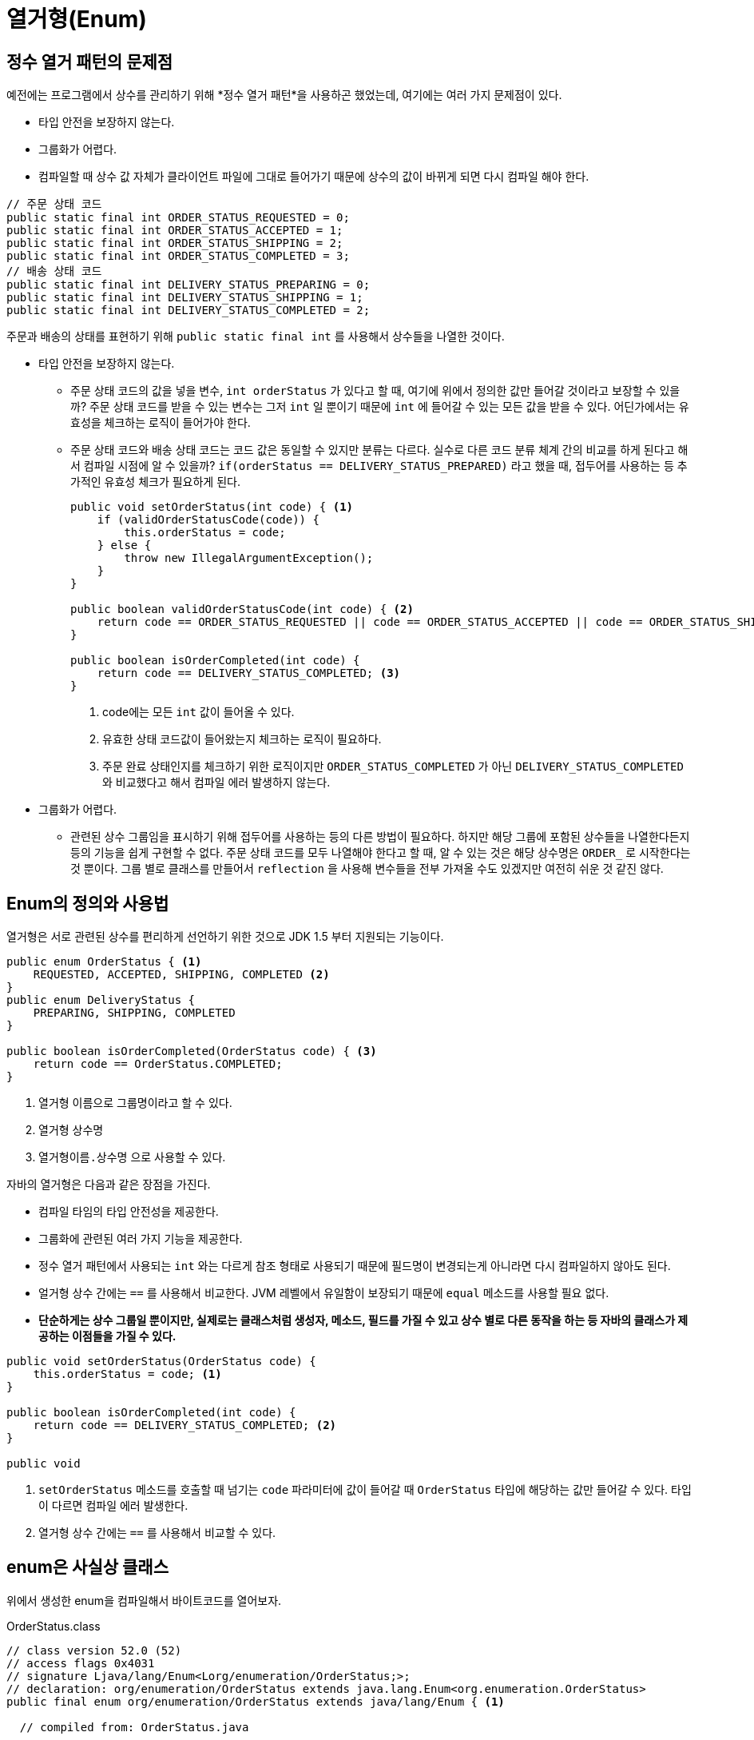 = 열거형(Enum)
:listing-caption!:

== 정수 열거 패턴의 문제점
예전에는 프로그램에서 상수를 관리하기 위해 *정수 열거 패턴*을 사용하곤 했었는데, 여기에는 여러 가지 문제점이 있다.

* 타입 안전을 보장하지 않는다.
* 그룹화가 어렵다.
* 컴파일할 때 상수 값 자체가 클라이언트 파일에 그대로 들어가기 때문에 상수의 값이 바뀌게 되면 다시 컴파일 해야 한다.


[,java]
----
// 주문 상태 코드
public static final int ORDER_STATUS_REQUESTED = 0;
public static final int ORDER_STATUS_ACCEPTED = 1;
public static final int ORDER_STATUS_SHIPPING = 2;
public static final int ORDER_STATUS_COMPLETED = 3;
// 배송 상태 코드
public static final int DELIVERY_STATUS_PREPARING = 0;
public static final int DELIVERY_STATUS_SHIPPING = 1;
public static final int DELIVERY_STATUS_COMPLETED = 2;
----
주문과 배송의 상태를 표현하기 위해 `public static final int` 를 사용해서 상수들을 나열한 것이다.

* 타입 안전을 보장하지 않는다.
** 주문 상태 코드의 값을 넣을 변수, `int orderStatus` 가 있다고 할 때, 여기에 위에서 정의한 값만 들어갈 것이라고 보장할 수 있을까? 주문 상태 코드를 받을 수 있는 변수는 그저 `int` 일 뿐이기 때문에 `int` 에 들어갈 수 있는 모든 값을 받을 수 있다. 어딘가에서는 유효성을 체크하는 로직이 들어가야 한다.
** 주문 상태 코드와 배송 상태 코드는 코드 값은 동일할 수 있지만 분류는 다르다. 실수로 다른 코드 분류 체계 간의 비교를 하게 된다고 해서 컴파일 시점에 알 수 있을까? `if(orderStatus == DELIVERY_STATUS_PREPARED)` 라고 했을 때,  접두어를 사용하는 등 추가적인 유효성 체크가 필요하게 된다.

+

[,java]
----
public void setOrderStatus(int code) { <.>
    if (validOrderStatusCode(code)) {
        this.orderStatus = code;
    } else {
        throw new IllegalArgumentException();
    }
}

public boolean validOrderStatusCode(int code) { <.>
    return code == ORDER_STATUS_REQUESTED || code == ORDER_STATUS_ACCEPTED || code == ORDER_STATUS_SHIPPING || code == ORDER_STATUS_COMPLETED;
}

public boolean isOrderCompleted(int code) {
    return code == DELIVERY_STATUS_COMPLETED; <.>
}
----
<.> code에는 모든 `int` 값이 들어올 수 있다.
<.> 유효한 상태 코드값이 들어왔는지 체크하는 로직이 필요하다.
<.> 주문 완료 상태인지를 체크하기 위한 로직이지만 `ORDER_STATUS_COMPLETED` 가 아닌 `DELIVERY_STATUS_COMPLETED` 와 비교했다고 해서 컴파일 에러 발생하지 않는다.

+

* 그룹화가 어렵다.
** 관련된 상수 그룹임을 표시하기 위해 접두어를 사용하는 등의 다른 방법이 필요하다. 하지만 해당 그룹에 포함된 상수들을 나열한다든지 등의 기능을 쉽게 구현할 수 없다. 주문 상태 코드를 모두 나열해야 한다고 할 때, 알 수 있는 것은 해당 상수명은 `ORDER_` 로 시작한다는 것 뿐이다. 그룹 별로 클래스를 만들어서 `reflection` 을 사용해 변수들을 전부 가져올 수도 있겠지만 여전히 쉬운 것 같진 않다.

== Enum의 정의와 사용법
열거형은 서로 관련된 상수를 편리하게 선언하기 위한 것으로 JDK 1.5 부터 지원되는 기능이다.


[,java]
----
public enum OrderStatus { <.>
    REQUESTED, ACCEPTED, SHIPPING, COMPLETED <.>
}
public enum DeliveryStatus {
    PREPARING, SHIPPING, COMPLETED
}

public boolean isOrderCompleted(OrderStatus code) { <.>
    return code == OrderStatus.COMPLETED;
}
----
<.> 열거형 이름으로 그룹명이라고 할 수 있다.
<.> 열거형 상수명
<.> `열거형이름.상수명` 으로 사용할 수 있다.

자바의 열거형은 다음과 같은 장점을 가진다.

* 컴파일 타임의 타입 안전성을 제공한다.
* 그룹화에 관련된 여러 가지 기능을 제공한다.
* 정수 열거 패턴에서 사용되는 `int` 와는 다르게 참조 형태로 사용되기 때문에 필드명이 변경되는게 아니라면 다시 컴파일하지 않아도 된다.
* 얼거형 상수 간에는 `==` 를 사용해서 비교한다. JVM 레벨에서 유일함이 보장되기 때문에 `equal` 메소드를 사용할 필요 없다.
* *단순하게는 상수 그룹일 뿐이지만, 실제로는 클래스처럼 생성자, 메소드, 필드를 가질 수 있고 상수 별로 다른 동작을 하는 등 자바의 클래스가 제공하는 이점들을 가질 수 있다.*

[,java]
----
public void setOrderStatus(OrderStatus code) {
    this.orderStatus = code; <.>
}

public boolean isOrderCompleted(int code) {
    return code == DELIVERY_STATUS_COMPLETED; <.>
}

public void
----
<.> `setOrderStatus` 메소드를 호출할 때 넘기는 `code` 파라미터에 값이 들어갈 때 `OrderStatus` 타입에 해당하는 값만 들어갈 수 있다. 타입이 다르면 컴파일 에러 발생한다.
<.> 열거형 상수 간에는 `==` 를 사용해서 비교할 수 있다.

== enum은 사실상 클래스
위에서 생성한 enum을 컴파일해서 바이트코드를 열어보자.

.OrderStatus.class
[#OrderStatus,class]
----
// class version 52.0 (52)
// access flags 0x4031
// signature Ljava/lang/Enum<Lorg/enumeration/OrderStatus;>;
// declaration: org/enumeration/OrderStatus extends java.lang.Enum<org.enumeration.OrderStatus>
public final enum org/enumeration/OrderStatus extends java/lang/Enum { <.>

  // compiled from: OrderStatus.java

  // access flags 0x4019
  public final static enum Lorg/enumeration/OrderStatus; REQUESTED <.>

  // access flags 0x4019
  public final static enum Lorg/enumeration/OrderStatus; ACCEPTED

  // access flags 0x4019
  public final static enum Lorg/enumeration/OrderStatus; SHIPPING

  // access flags 0x4019
  public final static enum Lorg/enumeration/OrderStatus; COMPLETED

  // access flags 0x101A
  private final static synthetic [Lorg/enumeration/OrderStatus; $VALUES

  <.>
  // access flags 0x9
  public static values()[Lorg/enumeration/OrderStatus;
   L0
    LINENUMBER 3 L0
    GETSTATIC org/enumeration/OrderStatus.$VALUES : [Lorg/enumeration/OrderStatus;
    INVOKEVIRTUAL [Lorg/enumeration/OrderStatus;.clone ()Ljava/lang/Object;
    CHECKCAST [Lorg/enumeration/OrderStatus;
    ARETURN
    MAXSTACK = 1
    MAXLOCALS = 0

  // access flags 0x9
  public static valueOf(Ljava/lang/String;)Lorg/enumeration/OrderStatus;
   L0
    LINENUMBER 3 L0
    LDC Lorg/enumeration/OrderStatus;.class
    ALOAD 0
    INVOKESTATIC java/lang/Enum.valueOf (Ljava/lang/Class;Ljava/lang/String;)Ljava/lang/Enum;
    CHECKCAST org/enumeration/OrderStatus
    ARETURN
   L1
    LOCALVARIABLE name Ljava/lang/String; L0 L1 0
    MAXSTACK = 2
    MAXLOCALS = 1

  // access flags 0x2
  // signature ()V
  // declaration: void <init>()
  private <init>(Ljava/lang/String;I)V <.>
   L0
    LINENUMBER 3 L0
    ALOAD 0
    ALOAD 1
    ILOAD 2
    INVOKESPECIAL java/lang/Enum.<init> (Ljava/lang/String;I)V
    RETURN
   L1
    LOCALVARIABLE this Lorg/enumeration/OrderStatus; L0 L1 0
    MAXSTACK = 3
    MAXLOCALS = 3

  // access flags 0x8
  static <clinit>()V
   L0
    LINENUMBER 4 L0
    NEW org/enumeration/OrderStatus
    DUP
    LDC "REQUESTED"
    ICONST_0
    INVOKESPECIAL org/enumeration/OrderStatus.<init> (Ljava/lang/String;I)V
    PUTSTATIC org/enumeration/OrderStatus.REQUESTED : Lorg/enumeration/OrderStatus;
    NEW org/enumeration/OrderStatus
    DUP
    LDC "ACCEPTED"
    ICONST_1
    INVOKESPECIAL org/enumeration/OrderStatus.<init> (Ljava/lang/String;I)V
    PUTSTATIC org/enumeration/OrderStatus.ACCEPTED : Lorg/enumeration/OrderStatus;
    NEW org/enumeration/OrderStatus
    DUP
    LDC "SHIPPING"
    ICONST_2
    INVOKESPECIAL org/enumeration/OrderStatus.<init> (Ljava/lang/String;I)V
    PUTSTATIC org/enumeration/OrderStatus.SHIPPING : Lorg/enumeration/OrderStatus;
    NEW org/enumeration/OrderStatus
    DUP
    LDC "COMPLETED"
    ICONST_3
    INVOKESPECIAL org/enumeration/OrderStatus.<init> (Ljava/lang/String;I)V
    PUTSTATIC org/enumeration/OrderStatus.COMPLETED : Lorg/enumeration/OrderStatus;
   L1
    LINENUMBER 3 L1
    ICONST_4
    ANEWARRAY org/enumeration/OrderStatus
    DUP
    ICONST_0
    GETSTATIC org/enumeration/OrderStatus.REQUESTED : Lorg/enumeration/OrderStatus;
    AASTORE
    DUP
    ICONST_1
    GETSTATIC org/enumeration/OrderStatus.ACCEPTED : Lorg/enumeration/OrderStatus;
    AASTORE
    DUP
    ICONST_2
    GETSTATIC org/enumeration/OrderStatus.SHIPPING : Lorg/enumeration/OrderStatus;
    AASTORE
    DUP
    ICONST_3
    GETSTATIC org/enumeration/OrderStatus.COMPLETED : Lorg/enumeration/OrderStatus;
    AASTORE
    PUTSTATIC org/enumeration/OrderStatus.$VALUES : [Lorg/enumeration/OrderStatus;
    RETURN
    MAXSTACK = 4
    MAXLOCALS = 0
}

----
<.> `enum` 은 `final` 이기 때문에 상속받아 확장할 수 없고, `java.lang.Enum` 이라는 추상클래스를 상속받아 구현된 클래스라는 것을 알 수 있다.
<.> 각 상수들을 `public final static enum Lorg/enumeration/OrderStatus` 본인 타입의 멤버 변수로 선언하고 있다.
<.> `public static E[] values()`, `public static E valueOf(String name)` 메소드는 컴파일러에서 생성된 것이다.
<.> `private <init>(Ljava/lang/String;I)V` 부분은 생성자가 `private` 로, 외부에서 객체를 생성할 수 없다. 이는 열거 타입으로 선언된 인스턴스들은 하나씩만 존재함을 보장할 수 있게 한다(singleton)

enum은 사실상 추상클래스라고 할 수 있는데, 일반적인 추상 클래스와 마찬가지로 생성자, (추상/일반) 메소드, 변수들을 가질 수 있다.

[,java]
----
public enum OrderStatus {
    REQUESTED(0) {
        @Override
        public void printStatus() { <1>
            System.out.println("주문이 접수되었습니다.");
        }
    },
    ACCEPTED(1) {
        @Override
        public void printStatus() {
            System.out.println("주문 요청이 처리되었습니다.");
        }
    },
    COMPLETED(3) {
        @Override
        public void printStatus() {
            System.out.println("주문 처리가 완료되었습니다.");
        }
    };

    private final int code;
    OrderStatus(int code) { <4>
        this.code = code;
    }
    public abstract void printStatus(); <2>

    public int getCode() {
        return code;
    }

    public void printStatusCodeName() {
        System.out.println(this.name()); <3>
    }
}
----
<.> 각 상수들은 마치 `OrderStatus` 이라는 추상클래스의 익명클래스를 생성하듯이 선언된다.
<.> 열거 타입은 추상 메소드를 사용해 상수별로 메서드를 구현하게 함으로써 각 상수별로 다르게 동작하는 코드를 구현할 수 있다.
<.> `java.lang.enum` 클래스에는 `name` 이라는 private 변수가 있는데, 이는 상수명을 가리킨다. 이 클래스에서 재정의된 `toString()` 은 이 `name` 을 리턴하도록 되어있다. 그러므로 `printStatusCodeName()` 같은 메소드를 생성할 필요없이 열거형 상수를 출력하기만 하면 상수명을 출력할 수 있다.

+
[,java]
----
public abstract class Enum<E extends Enum<E>> implements Comparable<E>, Serializable {
    private final String name;
    public final String name() {
        return name;
    }
    public String toString() {
        return name;
    }
...
}
----
+
<.> `enum` 에는 `ordinal()` 이라는 메소드가 있다. 모든 열거 타입은 각 상수들이 해당 열거 타입에서 몇 번째 위치인지를 반환하는 메소드이다. 위에서 구현한 것을 보면 각 코드 값이 순서대로 0~3 값을 넣고 있기 때문에 `ordinal()` 메소드를 사용하면 안되는지 의문이 생길 수 있다. 관련해서는 아래에서 더 자세히 살펴본다.

[,java]
----
public abstract class Enum<E extends Enum<E>> implements Comparable<E>, Serializable {
    /**
     * The ordinal of this enumeration constant (its position
     * in the enum declaration, where the initial constant is assigned
     * an ordinal of zero).
     *
     * Most programmers will have no use for this field.  It is designed
     * for use by sophisticated enum-based data structures, such as
     * {@link java.util.EnumSet} and {@link java.util.EnumMap}.
     */
    private final int ordinal; <1>

    /**
     * Returns the ordinal of this enumeration constant (its position
     * in its enum declaration, where the initial constant is assigned
     * an ordinal of zero).
     *
     * Most programmers will have no use for this method.  It is
     * designed for use by sophisticated enum-based data structures, such
     * as {@link java.util.EnumSet} and {@link java.util.EnumMap}.
     *
     * @return the ordinal of this enumeration constant
     */
    public final int ordinal() {
        return ordinal;
    }

    protected Enum(String name, int ordinal) {
        this.name = name;
        this.ordinal = ordinal;
    }
    ...
}
----
<1> 주석을 보면 `대부분의 프로그래머들은 이 필드를 사용할 일이 없을 거다` 라고 있다. 이는 자바에서 `EnumSet` 또는 `EnumMap` 을 구현하기 위해 내부적으로 사용되는 것이라는 추가적인 설명도 볼 수 있다. `ordinal` 을 프로그램에서 사용할 코드 값으로 사용하는 것은 대단히 위험한 일이다. 위의 xref:OrderStatus[OrderStatus의 바이트코드] 에서 보면 내부적으로 `java.lang.Enum` 클래스의 생성자를 호출할 때, `Enum(상수명, 선언순서)` 의 형태로 호출하고 있다. *`ordinal` 은 순서 대로 할당이 되고, 순서를 건너 뛰는 것도 불가능하다.* *내부적으로 사용할 코드 값이 필요하면 열거형의 변수로 선언해서 값을 직접 할당한 뒤 사용하는게 좋다.*

